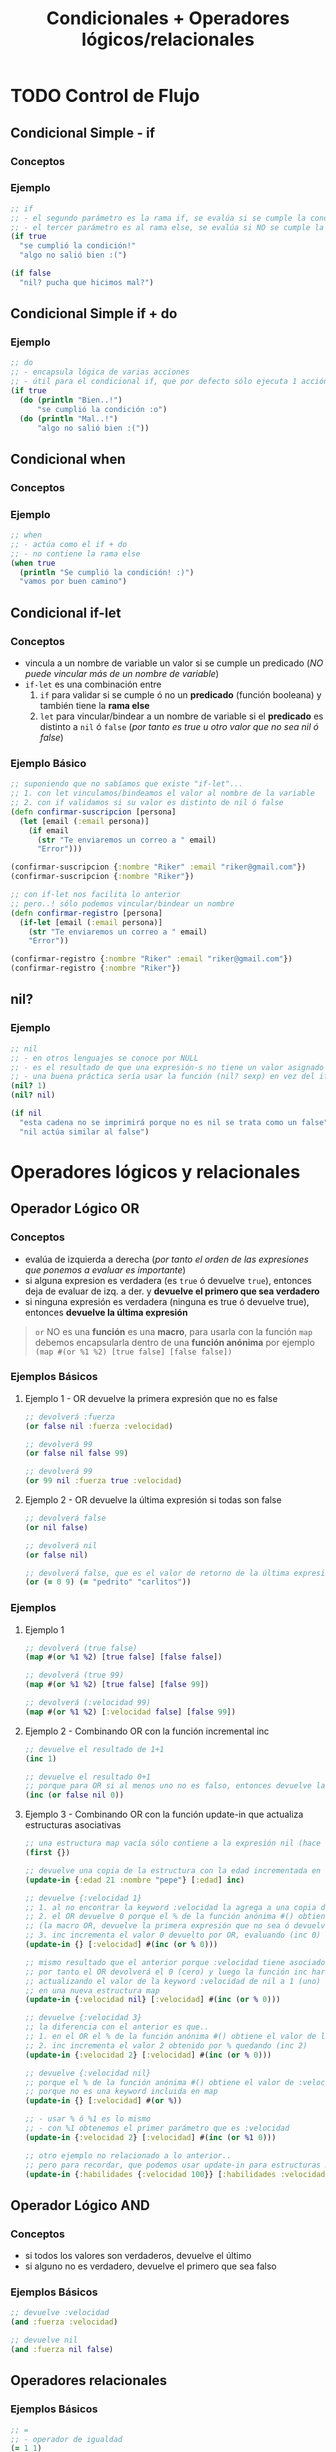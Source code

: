 #+TITLE: Condicionales + Operadores lógicos/relacionales
* TODO Control de Flujo
** Condicional Simple - if
*** Conceptos
*** Ejemplo
    #+BEGIN_SRC clojure
    ;; if
    ;; - el segundo parámetro es la rama if, se evalúa si se cumple la condición
    ;; - el tercer parámetro es al rama else, se evalúa si NO se cumple la condición
    (if true
      "se cumplió la condición!"
      "algo no salió bien :(")

    (if false
      "nil? pucha que hicimos mal?")
    #+END_SRC
** Condicional Simple if + do
*** Ejemplo
    #+BEGIN_SRC clojure
    ;; do
    ;; - encapsula lógica de varias acciones
    ;; - útil para el condicional if, que por defecto sólo ejecuta 1 acción en caso de éxito/fracaso
    (if true
      (do (println "Bien..!")
          "se cumplió la condición :o")
      (do (println "Mal..!")
          "algo no salió bien :("))
    #+END_SRC
** Condicional when
*** Conceptos
*** Ejemplo
    #+BEGIN_SRC clojure
    ;; when
    ;; - actúa como el if + do
    ;; - no contiene la rama else
    (when true
      (println "Se cumplió la condición! :)")
      "vamos por buen camino")
    #+END_SRC
** Condicional if-let
*** Conceptos
    - vincula a un nombre de variable un valor si se cumple un predicado
      (/NO puede vincular más de un nombre de variable/)
    - ~if-let~ es una combinación entre
      1. ~if~ para validar si se cumple ó no un *predicado* (función booleana) y también tiene la *rama else*
      2. ~let~ para vincular/bindear a un nombre de variable si el *predicado* es distinto a ~nil~ ó ~false~ (/por tanto es true u otro valor que no sea nil ó false/)
*** Ejemplo Básico
    #+BEGIN_SRC clojure
      ;; suponiendo que no sabíamos que existe "if-let"...
      ;; 1. con let vinculamos/bindeamos el valor al nombre de la variable
      ;; 2. con if validamos si su valor es distinto de nil ó false
      (defn confirmar-suscripcion [persona]
        (let [email (:email persona)]
          (if email
            (str "Te enviaremos un correo a " email)
            "Error")))

      (confirmar-suscripcion {:nombre "Riker" :email "riker@gmail.com"})
      (confirmar-suscripcion {:nombre "Riker"})

      ;; con if-let nos facilita lo anterior
      ;; pero..! sólo podemos vincular/bindear un nombre
      (defn confirmar-registro [persona]
        (if-let [email (:email persona)]
          (str "Te enviaremos un correo a " email)
          "Error"))

      (confirmar-registro {:nombre "Riker" :email "riker@gmail.com"})
      (confirmar-registro {:nombre "Riker"})
    #+END_SRC
** nil?
*** Ejemplo
  #+BEGIN_SRC clojure
    ;; nil
    ;; - en otros lenguajes se conoce por NULL
    ;; - es el resultado de que una expresión-s no tiene un valor asignado
    ;; - una buena práctica sería usar la función (nil? sexp) en vez del if
    (nil? 1)
    (nil? nil)

    (if nil
      "esta cadena no se imprimirá porque no es nil se trata como un false"
      "nil actúa similar al false")
  #+END_SRC
* Operadores lógicos y relacionales
** Operador Lógico OR
*** Conceptos
    - evalúa de izquierda a derecha (/por tanto el orden de las expresiones que ponemos a evaluar es importante/)
    - si alguna expresion es verdadera (es ~true~ ó devuelve ~true~), entonces deja de evaluar de izq. a der. y *devuelve el primero que sea verdadero*
    - si ninguna expresión es verdadera (ninguna es true ó devuelve true), entonces *devuelve la última expresión*

    #+BEGIN_QUOTE
    ~or~ NO es una *función* es una *macro*,
    para usarla con la función ~map~ debemos encapsularla dentro de una *función anónima*
    por ejemplo ~(map #(or %1 %2) [true false] [false false])~
    #+END_QUOTE
*** Ejemplos Básicos
**** Ejemplo 1 - OR devuelve la primera expresión que no es false
     #+BEGIN_SRC clojure
       ;; devolverá :fuerza
       (or false nil :fuerza :velocidad)

       ;; devolverá 99
       (or false nil false 99)

       ;; devolverá 99
       (or 99 nil :fuerza true :velocidad)
     #+END_SRC
**** Ejemplo 2 - OR devuelve la última expresión si todas son false
     #+BEGIN_SRC clojure
       ;; devolverá false
       (or nil false)

       ;; devolverá nil
       (or false nil)

       ;; devolverá false, que es el valor de retorno de la última expresión (= "pedrito" "carlitos")
       (or (= 0 9) (= "pedrito" "carlitos"))
     #+END_SRC
*** Ejemplos
**** Ejemplo 1
     #+BEGIN_SRC clojure
       ;; devolverá (true false)
       (map #(or %1 %2) [true false] [false false])

       ;; devolverá (true 99)
       (map #(or %1 %2) [true false] [false 99])

       ;; devolverá (:velocidad 99)
       (map #(or %1 %2) [:velocidad false] [false 99])
     #+END_SRC
**** Ejemplo 2 - Combinando OR con la función incremental inc
     #+BEGIN_SRC clojure
       ;; devuelve el resultado de 1+1
       (inc 1)

       ;; devuelve el resultado 0+1
       ;; porque para OR si al menos uno no es falso, entonces devuelve la última expresión
       (inc (or false nil 0))
     #+END_SRC
**** Ejemplo 3 - Combinando OR con la función update-in que actualiza estructuras asociativas
     #+BEGIN_SRC clojure
       ;; una estructura map vacía sólo contiene a la expresión nil (hace referencia al valor vacío en éste caso al conjunto vacío)
       (first {})

       ;; devuelve una copia de la estructura con la edad incrementada en 1
       (update-in {:edad 21 :nombre "pepe"} [:edad] inc)

       ;; devuelve {:velocidad 1}
       ;; 1. al no encontrar la keyword :velocidad la agrega a una copia de la estructura map vacía {}
       ;; 2. el OR devuelve 0 porque el % de la función anónima #() obtiene el valor de la función :velocidad y ésta devuelve nil porque no tiene un valor asociado
       ;; (la macro OR, devuelve la primera expresión que no sea ó devuelva false ó nil)
       ;; 3. inc incrementa el valor 0 devuelto por OR, evaluando (inc 0) que resulta en 1
       (update-in {} [:velocidad] #(inc (or % 0)))

       ;; mismo resultado que el anterior porque :velocidad tiene asociado el valor nil
       ;; por tanto el OR devolverá el 0 (cero) y luego la función inc hará 0+1
       ;; actualizando el valor de la keyword :velocidad de nil a 1 (uno)
       ;; en una nueva estructura map
       (update-in {:velocidad nil} [:velocidad] #(inc (or % 0)))

       ;; devuelve {:velocidad 3}
       ;; la diferencia con el anterior es que..
       ;; 1. en el OR el % de la función anónima #() obtiene el valor de la función :velocidad y éste es 2
       ;; 2. inc incrementa el valor 2 obtenido por % quedando (inc 2)
       (update-in {:velocidad 2} [:velocidad] #(inc (or % 0)))

       ;; devuelve {:velocidad nil}
       ;; porque el % de la función anónima #() obtiene el valor de :velocidad que es nil
       ;; porque no es una keyword incluida en map
       (update-in {} [:velocidad] #(or %))

       ;; - usar % ó %1 es lo mismo
       ;; - con %1 obtenemos el primer parámetro que es :velocidad
       (update-in {:velocidad 2} [:velocidad] #(inc (or %1 0)))

       ;; otro ejemplo no relacionado a lo anterior..
       ;; pero para recordar, que podemos usar update-in para estructuras map anidadas
       (update-in {:habilidades {:velocidad 100}} [:habilidades :velocidad] inc)
     #+END_SRC
** Operador Lógico AND
*** Conceptos
    - si todos los valores son verdaderos, devuelve el último
    - si alguno no es verdadero, devuelve el primero que sea falso
*** Ejemplos Básicos
    #+BEGIN_SRC clojure
      ;; devuelve :velocidad
      (and :fuerza :velocidad)

      ;; devuelve nil
      (and :fuerza nil false)
    #+END_SRC
** Operadores relacionales
*** Ejemplos Básicos
  #+BEGIN_SRC clojure
    ;; =
    ;; - operador de igualdad
    (= 1 1)
    (= nil nil)
    (= 1 2)
  #+END_SRC
** Referencias
*** Referencias Oficiales
    1. [[https://clojuredocs.org/clojure.core/or][or - clojure.core (clojuredocs.org)]]
    2. [[https://clojuredocs.org/clojure.core/update-in][update-in, clojure.core (clojuredocs.org)]]
